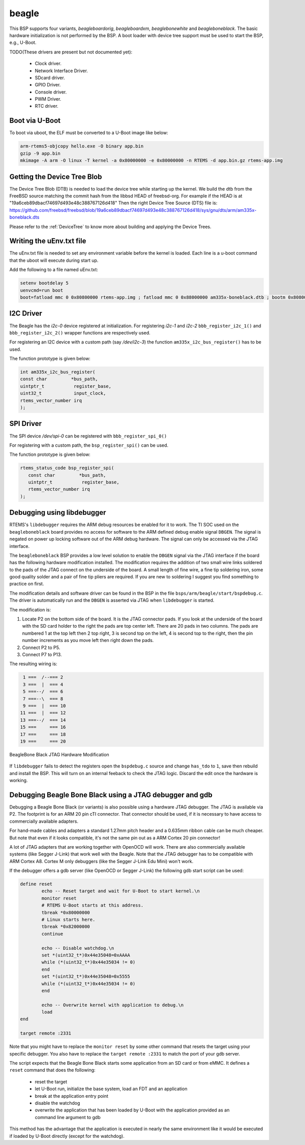 .. SPDX-License-Identifier: CC-BY-SA-4.0

.. Copyright (C) 2019 Vijay Kumar Banerjee

.. _BSP_arm_beagle:
.. _BSP_arm_beagleboardorig:
.. _BSP_arm_beagleboardxm:
.. _BSP_arm_beagleboneblack:
.. _BSP_arm_beaglebonewhite:

beagle
======

This BSP supports four variants, `beagleboardorig`, `beagleboardxm`,
`beaglebonewhite` and `beagleboneblack`. The basic hardware initialization is
not performed by the BSP.  A boot loader with device tree support must be used
to start the BSP, e.g., U-Boot.

TODO(These drivers are present but not documented yet):

 *  Clock driver.
 *  Network Interface Driver.
 *  SDcard driver.
 *  GPIO Driver.
 *  Console driver.
 *  PWM Driver.
 *  RTC driver.

Boot via U-Boot
---------------
To boot via uboot, the ELF must be converted to a U-Boot image like below:

.. code-block:: none

    arm-rtems5-objcopy hello.exe -O binary app.bin
    gzip -9 app.bin
    mkimage -A arm -O linux -T kernel -a 0x80000000 -e 0x80000000 -n RTEMS -d app.bin.gz rtems-app.img

Getting the Device Tree Blob
----------------------------

The Device Tree Blob (DTB) is needed to load the device tree while starting up
the kernel. We build the dtb from the FreeBSD source matching the commit hash
from the libbsd HEAD of freebsd-org. For example if the HEAD is at
"19a6ceb89dbacf74697d493e48c388767126d418"
Then the right Device Tree Source (DTS) file is:
https://github.com/freebsd/freebsd/blob/19a6ceb89dbacf74697d493e48c388767126d418/sys/gnu/dts/arm/am335x-boneblack.dts

Please refer to the :ref:`DeviceTree` to know more about building and applying
the Device Trees.

Writing the uEnv.txt file
-------------------------

The uEnv.txt file is needed to set any environment variable before the kernel is
loaded. Each line is a u-boot command that the uboot will execute during start
up.

Add the following to a file named uEnv.txt:

.. code-block:: none

     setenv bootdelay 5
     uenvcmd=run boot
     boot=fatload mmc 0 0x80800000 rtems-app.img ; fatload mmc 0 0x88000000 am335x-boneblack.dtb ; bootm 0x80800000 - 0x88000000

I2C Driver
----------

The Beagle has the `i2c-0` device registered at initialization. For registering
`i2c-1` and `i2c-2` ``bbb_register_i2c_1()`` and
``bbb_register_i2c_2()`` wrapper functions are respectively used.

For registering an I2C device with a custom path (say `/dev/i2c-3`) the
function ``am335x_i2c_bus_register()`` has to be used.

The function prototype is given below:

.. code-block:: C

   int am335x_i2c_bus_register(
   const char         *bus_path,
   uintptr_t           register_base,
   uint32_t            input_clock,
   rtems_vector_number irq
   );

SPI Driver
----------

The SPI device `/dev/spi-0` can be registered with ``bbb_register_spi_0()``

For registering with a custom path, the ``bsp_register_spi()`` can be used.

The function prototype is given below:

.. code-block:: C

    rtems_status_code bsp_register_spi(
       const char         *bus_path,
       uintptr_t           register_base,
       rtems_vector_number irq
    );

Debugging using libdebugger
---------------------------

RTEMS's ``libdebugger`` requires the ARM debug resources be enabled for it to
work. The TI SOC used on the ``beagleboneblack`` board provides no access for
software to the ARM defined debug enable signal ``DBGEN``. The signal is
negated on power up locking software out of the ARM debug hardware. The signal
can only be accessed via the JTAG interface.

The ``beagleboneblack`` BSP provides a low level solution to enable the
``DBGEN`` signal via the JTAG interface if the board has the following
hardware modification installed. The modification requires the addition of two
small wire links soldered to the pads of the JTAG connect on the underside of
the board. A small length of fine wire, a fine tip soldering iron, some good
quality solder and a pair of fine tip pliers are required. If you are new to
soldering I suggest you find something to practice on first.

The modification details and software driver can be found in the BSP in the
file ``bsps/arm/beagle/start/bspdebug.c``. The driver is automatically run
and the ``DBGEN`` is asserted via JTAG when ``libdebugger`` is started.

The modification is:

1. Locate P2 on the bottom side of the board. It is the JTAG connector
   pads. If you look at the underside of the board with the SD card holder to
   the right the pads are top center left. There are 20 pads in two
   columns. The pads are numbered 1 at the top left then 2 top right, 3 is
   second top on the left, 4 is second top to the right, then the pin number
   increments as you move left then right down the pads.

2. Connect P2 to P5.

3. Connect P7 to P13.

The resulting wiring is:

.. code-block::

    1 ===  /--=== 2
    3 ===  |  === 4
    5 ===--/  === 6
    7 ===--\  === 8
    9 ===  |  === 10
   11 ===  |  === 12
   13 ===--/  === 14
   15 ===     === 16
   17 ===     === 18
   19 ===     === 20

.. figure:: ../../images/user/bbb-p2-debug-mod.jpg
  :width: 50%
  :align: center
  :alt: BeagleBone Black JTAG Hardware Modification

  BeagleBone Black JTAG Hardware Modification

If ``libdebugger`` fails to detect the registers open the ``bspdebug.c``
source and change ``has_tdo`` to ``1``, save then rebuild and install the
BSP. This will turn on an internal feeback to check the JTAG logic. Discard
the edit once the hardware is working.

Debugging Beagle Bone Black using a JTAG debugger and gdb
---------------------------------------------------------

Debugging a Beagle Bone Black (or variants) is also possible using a hardware
JTAG debugger. The JTAG is available via P2. The footprint is for an ARM 20 pin
cTI connector. That connector should be used, if it is necessary to have access
to commercially available adapters.

For hand-made cables and adapters a standard 1.27mm pitch header and a 0.635mm
ribbon cable can be much cheaper. But note that even if it looks compatible,
it's not the same pin out as a ARM Cortex 20 pin connector!

A lot of JTAG adapters that are working together with OpenOCD will work. There
are also commercially available systems (like Segger J-Link) that work well with
the Beagle. Note that the JTAG debugger has to be compatible with ARM Cortex A8.
Cortex M only debuggers (like the Segger J-Link Edu Mini) won't work.

If the debugger offers a gdb server (like OpenOCD or Segger J-Link) the
following gdb start script can be used:

.. code-block::

    define reset
            echo -- Reset target and wait for U-Boot to start kernel.\n
            monitor reset
            # RTEMS U-Boot starts at this address.
            tbreak *0x80000000
            # Linux starts here.
            tbreak *0x82000000
            continue

            echo -- Disable watchdog.\n
            set *(uint32_t*)0x44e35048=0xAAAA
            while (*(uint32_t*)0x44e35034 != 0)
            end
            set *(uint32_t*)0x44e35048=0x5555
            while (*(uint32_t*)0x44e35034 != 0)
            end

            echo -- Overwrite kernel with application to debug.\n
            load
    end

    target remote :2331

Note that you might have to replace the ``monitor reset`` by some other command
that resets the target using your specific debugger. You also have to replace
the ``target remote :2331`` to match the port of your gdb server.

The script expects that the Beagle Bone Black starts some application from an SD
card or from eMMC. It defines a ``reset`` command that does the following:

 * reset the target
 * let U-Boot run, initialize the base system, load an FDT and an application
 * break at the application entry point
 * disable the watchdog
 * overwrite the application that has been loaded by U-Boot with the application
   provided as an command line argument to gdb

This method has the advantage that the application is executed in nearly the
same environment like it would be executed if loaded by U-Boot directly (except
for the watchdog).
